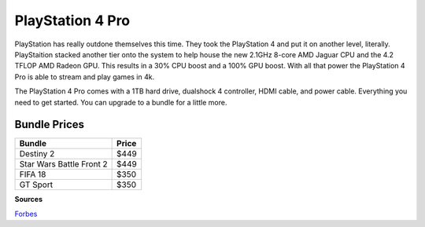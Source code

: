 PlayStation 4 Pro
=================

PlayStation has really outdone themselves this time. They took the PlayStation 4
and put it on another level, literally. PlayStaition stacked another tier onto 
the system to help house the new 2.1GHz 8-core AMD Jaguar CPU and the 4.2 TFLOP
AMD Radeon GPU. This results in a 30% CPU boost and a 100% GPU boost. With all
that power the PlayStation 4 Pro is able to stream and play games in 4k.

The PlayStation 4 Pro comes with a 1TB hard drive, dualshock 4 controller, HDMI
cable, and power cable. Everything you need to get started. You can upgrade to a
bundle for a little more.

Bundle Prices
~~~~~~~~~~~~~

======================== =====
Bundle                   Price
======================== =====
Destiny 2                $449
Star Wars Battle Front 2 $449
FIFA 18                  $350
GT Sport                 $350
======================== =====


**Sources**

`Forbes`_ 

.. _Forbes: https://www.forbes.com/sites/gordonkelly/2016/11/09/ps4-pro-vs-ps4-slim-vs-ps4-whats-the-difference/#6b790cc07a8a